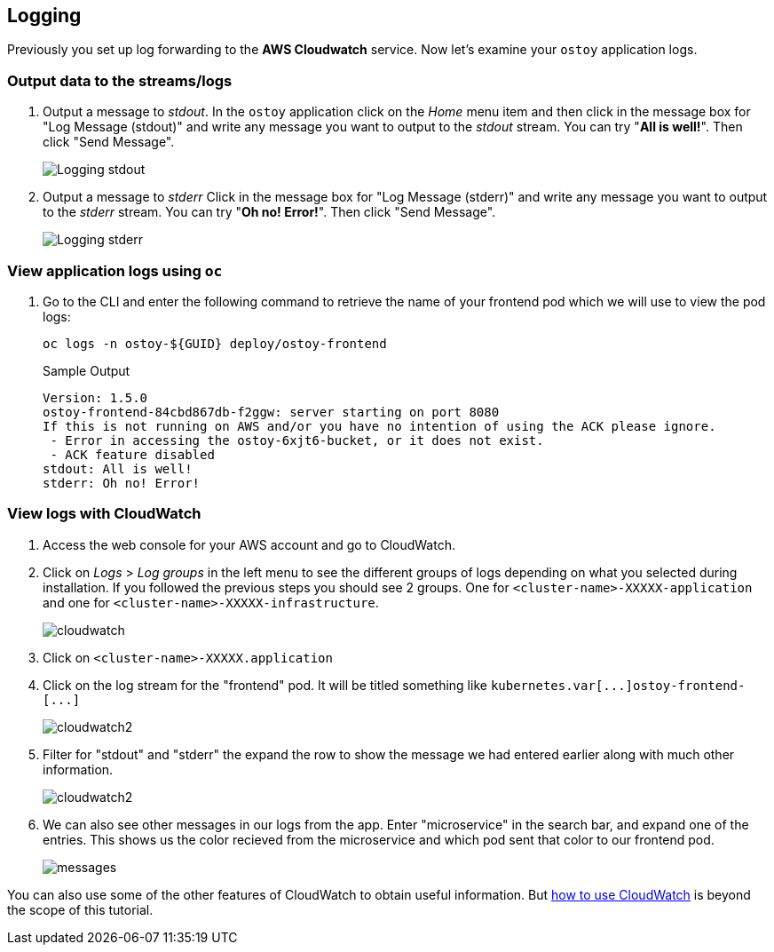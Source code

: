 == Logging

Previously you set up log forwarding to the *AWS Cloudwatch* service. Now let's examine your `ostoy` application logs.

=== Output data to the streams/logs

. Output a message to _stdout_. In the `ostoy` application click on the _Home_ menu item and then click in the message box for "Log Message (stdout)" and write any message you want to output to the _stdout_ stream.
You can try "*All is well!*".
Then click "Send Message".
+
image::images/9-ostoy-stdout.png[Logging stdout]

. Output a message to _stderr_ Click in the message box for "Log Message (stderr)" and write any message you want to output to the _stderr_ stream.
You can try "*Oh no! Error!*".
Then click "Send Message".
+
image::images/9-ostoy-stderr.png[Logging stderr]

=== View application logs using `oc`

. Go to the CLI and enter the following command to retrieve the name of your frontend pod which we will use to view the pod logs:
+
[source,sh,role=execute]
----
oc logs -n ostoy-${GUID} deploy/ostoy-frontend
----
+
.Sample Output
[source,text,options=nowrap]
----
Version: 1.5.0
ostoy-frontend-84cbd867db-f2ggw: server starting on port 8080
If this is not running on AWS and/or you have no intention of using the ACK please ignore.
 - Error in accessing the ostoy-6xjt6-bucket, or it does not exist.
 - ACK feature disabled
stdout: All is well!
stderr: Oh no! Error!
----

=== View logs with CloudWatch

. Access the web console for your AWS account and go to CloudWatch.
. Click on _Logs_ > _Log groups_ in the left menu to see the different groups of logs depending on what you selected during installation.
If you followed the previous steps you should see 2 groups.
One for `<cluster-name>-XXXXX-application` and one for `<cluster-name>-XXXXX-infrastructure`.
+
image::images/9-cw.png[cloudwatch]

. Click on `<cluster-name>-XXXXX.application`
. Click on the log stream for the "frontend" pod.
It will be titled something like `+kubernetes.var[...]ostoy-frontend-[...]+`
+
image::images/9-logstream.png[cloudwatch2]

. Filter for "stdout" and "stderr" the expand the row to show the message we had entered earlier along with much other information.
+
image::images/9-stderr.png[cloudwatch2]

. We can also see other messages in our logs from the app.
Enter "microservice" in the search bar, and expand one of the entries.
This shows us the color recieved from the microservice and which pod sent that color to our frontend pod.
+
image::images/9-messages.png[messages]

You can also use some of the other features of CloudWatch to obtain useful information.
But https://docs.aws.amazon.com/AmazonCloudWatch/latest/monitoring/WhatIsCloudWatch.html[how to use CloudWatch] is beyond the scope of this tutorial.
